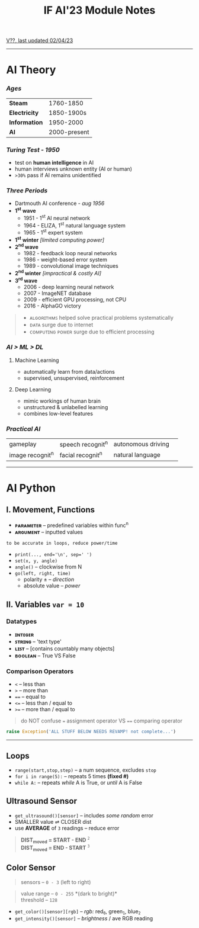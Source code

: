 #+title: IF AI'23 Module Notes
****** [[https://youtu.be/wpV-gGA4PSk][V??, last updated 02/04/23]]
-----
* AI Theory
*** /Ages/
| *Steam* | 1760-1850 |
| *Electricity* | 1850-1900s |
| *Information* | 1950-2000 |
| *AI* | 2000-present |
*** /Turing Test - 1950/
- test on *human intelligence* in AI
- human interviews unknown entity (AI or human)
- ~>30%~ pass if AI remains unidentified
*** /Three Periods/
- Dartmouth AI conference - /aug 1956/
- *1^{st} wave*
    - 1951 - 1^{st} AI neural network
    - 1964 - ELIZA, 1^{st} natural language system
    - 1965 - 1^{st} expert system
- *1^{st} winter* /[limited computing power]/
- *2^{nd} wave*
    - 1982 - feedback loop neural networks
    - 1986 - weight-based error system
    - 1989 - convolutional image techniques
- *2^{nd} winter* /[impractical & costly AI]/
- *3^{rd} wave*
    - 2006 - deep learning neural network
    - 2007 - ImageNET database
    - 2009 - efficient GPU processing, not CPU
    - 2016 - AlphaGO victory
#+begin_quote
- ᴀʟɢᴏʀɪᴛʜᴍꜱ helped solve practical problems systematically
- ᴅᴀᴛᴀ surge due to internet
- ᴄᴏᴍᴘᴜᴛɪɴɢ ᴘᴏᴡᴇʀ surge due to efficient processing
#+end_quote
*** /AI > ML > DL/
**** Machine Learning
- automatically learn from data/actions
- supervised, unsupervised, reinforcement
**** Deep Learning
- mimic workings of human brain
- unstructured & unlabelled learning
- combines low-level features
*** /Practical AI/
| gameplay | speech recognit^{n} | autonomous driving | 
| image recognit^{n} | facial recognit^{n} | natural language |
-----
* AI Python
** I. Movement, Functions
- *ᴘᴀʀᴀᴍᴇᴛᴇʀ* -- predefined variables within func^{n}
- *ᴀʀɢᴜᴍᴇɴᴛ* -- inputted values
#+begin_src
to be accurate in loops, reduce power/time
#+end_src
- ~print(..., end='\n', sep=' ')~
- ~set(x, y, angle)~
- ~angle()~ -- clockwise from N
- ~go(left, right, time)~
    - polarity ± -- /direction/
    - absolute value -- /power/

** II. Variables ~var = 10~
*** Datatypes
- *ɪɴᴛᴇɢᴇʀ*
- *ꜱᴛʀɪɴɢ* -- 'text type'
- *ʟɪꜱᴛ* -- [contains countably many objects]
- *ʙᴏᴏʟᴇᴀɴ* -- True VS False

*** Comparison Operators
- ~<~ -- less than
- ~>~ -- more than
- ~==~ -- equal to
- ~<=~ -- less than / equal to
- ~>=~ -- more than / equal to
#+begin_quote
do NOT confuse ~=~ assignment operator VS ~==~ comparing operator
#+end_quote

#+begin_src python
raise Exception('ALL STUFF BELOW NEEDS REVAMP! not complete...')
#+end_src
-----

** Loops

- ~range(start,stop,step)~ -- a num sequence, excludes ~stop~
- ~for i in range(5):~ -- repeats 5 times *(fixed #)*
- ~while A:~ -- repeats /while/ A is True, or /until/ A is False

** Ultrasound Sensor
- =get_ultrasound()[sensor]= -- includes /some random/ error
- SMALLER value ⇌ CLOSER dist
- use *AVERAGE* of =3= readings -- reduce error
#+begin_quote
*DIST_{moved} = START - END* ^{~2~} \\
*DIST_{moved} = END - START* ^{~3~}
#+end_quote
[[https://imgur.com/C3RRSEBl.jpg]]


** Color Sensor
#+begin_quote
sensors -- ~0 - 3~ (left to right)
#+end_quote
#+begin_quote
value range -- ~0 - 255~ *(dark to bright)*\\
threshold -- ~128~
#+end_quote
+ =get_color()[sensor][rgb]= -- /rgb:/ red_{~0~}, green_{~1~}, blue_{~2~}
+ =get_intensity()[sensor]= -- /brightness/ / ave RGB reading
